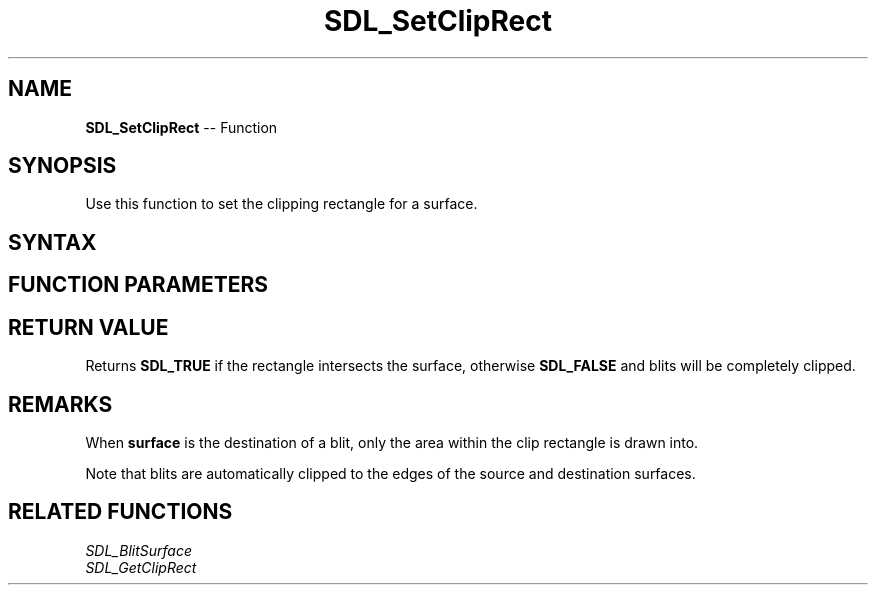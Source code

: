 .TH SDL_SetClipRect 3 "2018.10.07" "https://github.com/haxpor/sdl2-manpage" "SDL2"
.SH NAME
\fBSDL_SetClipRect\fR -- Function

.SH SYNOPSIS
Use this function to set the clipping rectangle for a surface.

.SH SYNTAX
.TS
tab(:) allbox;
a.
T{
.nf
SDL_bool SDL_SetClipRect(SDL_Surface*       surface,
                         const SDL_Rect*    rect)
.fi
T}
.TE

.SH FUNCTION PARAMETERS
.TS
tab(:) allbox;
ab l.
surface:T{
the \fBSDL_Surface\fR structure to be clipped
T}
rect:T{
the \fBSDL_Rect\fR structure representing the clipping rectangle, or NULL to disable clipping
T}
.TE

.SH RETURN VALUE
Returns \fBSDL_TRUE\fR if the rectangle intersects the surface, otherwise \fBSDL_FALSE\fR and blits will be completely clipped.

.SH REMARKS
When \fBsurface\fR is the destination of a blit, only the area within the clip rectangle is drawn into.

Note that blits are automatically clipped to the edges of the source and destination surfaces.

.SH RELATED FUNCTIONS
\fISDL_BlitSurface\fR
.br
\fISDL_GetClipRect\fR
